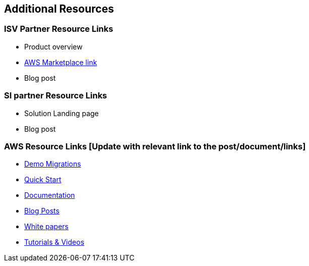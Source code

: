== Additional Resources

=== ISV Partner Resource Links
* Product overview
* link:https://aws.amazon.com/marketplace[AWS Marketplace link]
* Blog post
	
=== SI partner Resource Links
•	Solution Landing page
•	Blog post

=== AWS Resource Links [Update with relevant link to the post/document/links]
* link:https://aws.amazon.com/getting-started/tutorials/[Demo Migrations]
* link:https://aws.amazon.com/quickstart/[Quick Start]
* link:https://docs.aws.amazon.com/index.html[Documentation]
* link:https://aws.amazon.com/blogs/database/category/migration/[Blog Posts]
* link:https://aws.amazon.com/whitepapers/[White papers]
* link:https://aws.amazon.com/getting-started/tutorials/[Tutorials & Videos]
